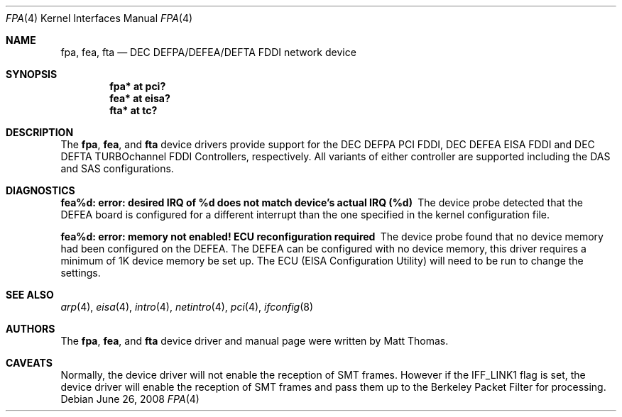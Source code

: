 .\"	$OpenBSD: src/share/man/man4/Attic/fpa.4,v 1.25 2009/12/13 16:01:51 sobrado Exp $
.\"	$NetBSD: fpa.4,v 1.2 1997/02/18 01:07:46 jonathan Exp $
.\"
.\" Copyright (c) 1995 The NetBSD Foundation, Inc.
.\" All rights reserved.
.\"
.\" This code is derived from software contributed to The NetBSD Foundation
.\" by Matt Thomas.
.\"
.\" Redistribution and use in source and binary forms, with or without
.\" modification, are permitted provided that the following conditions
.\" are met:
.\" 1. Redistributions of source code must retain the above copyright
.\"    notice, this list of conditions and the following disclaimer.
.\" 2. Redistributions in binary form must reproduce the above copyright
.\"    notice, this list of conditions and the following disclaimer in the
.\"    documentation and/or other materials provided with the distribution.
.\"
.\" THIS SOFTWARE IS PROVIDED BY THE NETBSD FOUNDATION, INC. AND CONTRIBUTORS
.\" ``AS IS'' AND ANY EXPRESS OR IMPLIED WARRANTIES, INCLUDING, BUT NOT LIMITED
.\" TO, THE IMPLIED WARRANTIES OF MERCHANTABILITY AND FITNESS FOR A PARTICULAR
.\" PURPOSE ARE DISCLAIMED.  IN NO EVENT SHALL THE FOUNDATION OR CONTRIBUTORS
.\" BE LIABLE FOR ANY DIRECT, INDIRECT, INCIDENTAL, SPECIAL, EXEMPLARY, OR
.\" CONSEQUENTIAL DAMAGES (INCLUDING, BUT NOT LIMITED TO, PROCUREMENT OF
.\" SUBSTITUTE GOODS OR SERVICES; LOSS OF USE, DATA, OR PROFITS; OR BUSINESS
.\" INTERRUPTION) HOWEVER CAUSED AND ON ANY THEORY OF LIABILITY, WHETHER IN
.\" CONTRACT, STRICT LIABILITY, OR TORT (INCLUDING NEGLIGENCE OR OTHERWISE)
.\" ARISING IN ANY WAY OUT OF THE USE OF THIS SOFTWARE, EVEN IF ADVISED OF THE
.\" POSSIBILITY OF SUCH DAMAGE.
.\"
.Dd $Mdocdate: June 26 2008 $
.Dt FPA 4
.Os
.Sh NAME
.Nm fpa ,
.Nm fea ,
.Nm fta
.Nd DEC DEFPA/DEFEA/DEFTA FDDI network device
.Sh SYNOPSIS
.Cd "fpa* at pci?"
.Cd "fea* at eisa?"
.Cd "fta* at tc?"
.Sh DESCRIPTION
The
.Nm ,
.Nm fea ,
and
.Nm fta
device drivers provide support for the DEC DEFPA PCI FDDI,
DEC DEFEA EISA FDDI and DEC DEFTA TURBOchannel FDDI Controllers, respectively.
All variants of either controller are supported including the DAS and
SAS configurations.
.Sh DIAGNOSTICS
.Bl -diag
.It "fea%d: error: desired IRQ of %d does not match device's actual IRQ (%d)"
The device probe detected that the DEFEA board is configured for a different
interrupt than the one specified in the kernel configuration file.
.It "fea%d: error: memory not enabled! ECU reconfiguration required"
The device probe found that no device memory had been configured on the
DEFEA.
The DEFEA can be configured with no device memory, this driver
requires a minimum of 1K device memory be set up.
The ECU (EISA Configuration Utility) will need to be run to change
the settings.
.El
.Sh SEE ALSO
.Xr arp 4 ,
.Xr eisa 4 ,
.Xr intro 4 ,
.Xr netintro 4 ,
.Xr pci 4 ,
.Xr ifconfig 8
.Sh AUTHORS
The
.Nm ,
.Nm fea ,
and
.Nm fta
device driver and manual page were written by Matt Thomas.
.Sh CAVEATS
Normally, the device driver will not enable the reception of SMT frames.
However if the IFF_LINK1 flag is set, the device driver will enable the
reception of SMT frames and pass them up to the Berkeley Packet Filter for
processing.
